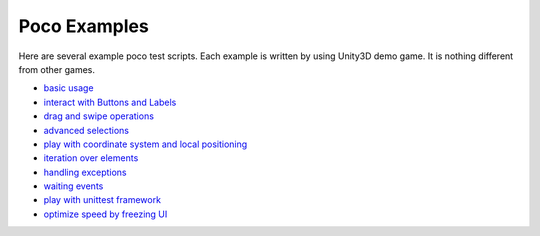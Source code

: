 
Poco Examples
=============

Here are several example poco test scripts. Each example is written by using Unity3D demo game.
It is nothing different from other games.

* `basic usage`_
* `interact with Buttons and Labels`_
* `drag and swipe operations`_
* `advanced selections`_
* `play with coordinate system and local positioning`_
* `iteration over elements`_
* `handling exceptions`_
* `waiting events`_
* `play with unittest framework`_
* `optimize speed by freezing UI`_


.. _basic usage: basic.html
.. _interact with Buttons and Labels: interact_with_buttons_and_labels.html
.. _drag and swipe operations: drag_and_swipe_operations.html
.. _advanced selections: advanced_selections.html
.. _play with coordinate system and local positioning: play_with_coordinate_system_and_local_positioning.html
.. _iteration over elements: iteration_over_elements.html
.. _handling exceptions: handling_exceptions.html
.. _waiting events: waiting_events.html
.. _play with unittest framework: play_with_unittest_framework.html
.. _optimize speed by freezing UI: optimize_speed_by_freezing_UI.html
